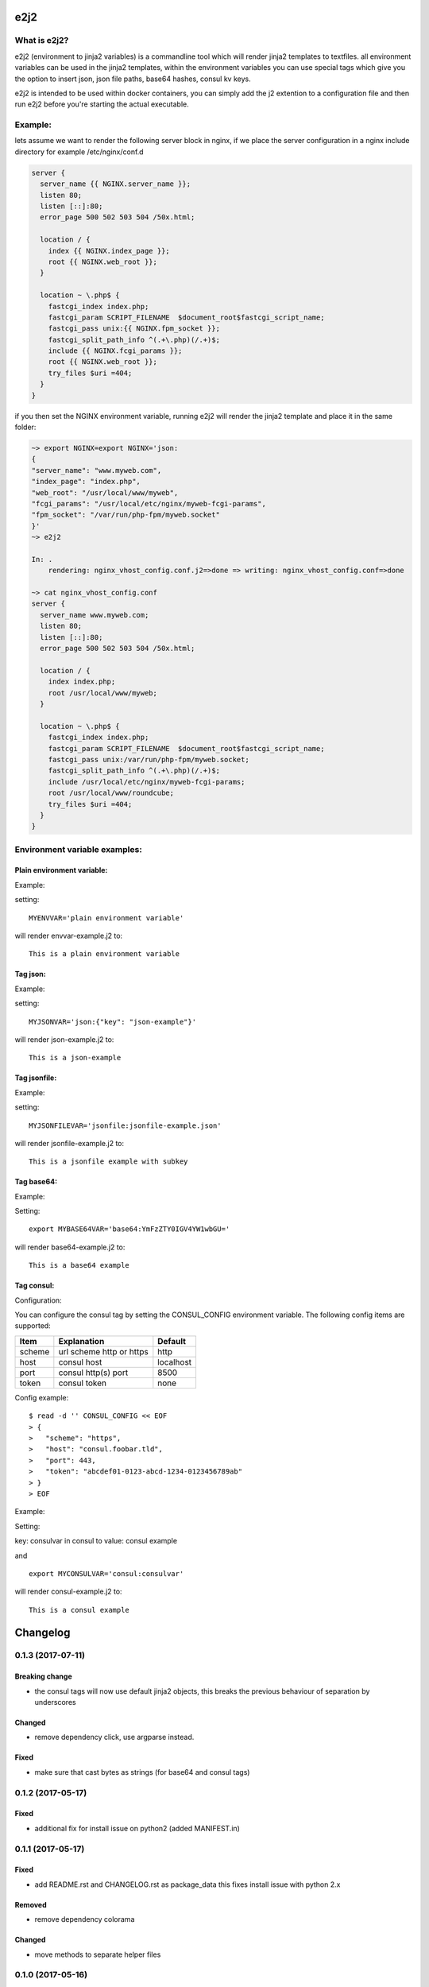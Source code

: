 e2j2
====

What is e2j2?
-------------

e2j2 (environment to jinja2 variables) is a commandline tool which will
render jinja2 templates to textfiles. all environment variables can be
used in the jinja2 templates, within the environment variables you can
use special tags which give you the option to insert json, json file
paths, base64 hashes, consul kv keys.

e2j2 is intended to be used within docker containers, you can simply add
the j2 extention to a configuration file and then run e2j2 before you're
starting the actual executable.

Example:
--------

lets assume we want to render the following server block in nginx, if we
place the server configuration in a nginx include directory for example
/etc/nginx/conf.d

.. code:: bash

    server {
      server_name {{ NGINX.server_name }};
      listen 80;
      listen [::]:80;
      error_page 500 502 503 504 /50x.html;

      location / {
        index {{ NGINX.index_page }};
        root {{ NGINX.web_root }};
      }

      location ~ \.php$ {
        fastcgi_index index.php;
        fastcgi_param SCRIPT_FILENAME  $document_root$fastcgi_script_name;
        fastcgi_pass unix:{{ NGINX.fpm_socket }};
        fastcgi_split_path_info ^(.+\.php)(/.+)$;
        include {{ NGINX.fcgi_params }};
        root {{ NGINX.web_root }};
        try_files $uri =404;
      }
    }

if you then set the NGINX environment variable, running e2j2 will render
the jinja2 template and place it in the same folder:

.. code:: bash

    ~> export NGINX=export NGINX='json:
    {
    "server_name": "www.myweb.com",
    "index_page": "index.php",
    "web_root": "/usr/local/www/myweb",
    "fcgi_params": "/usr/local/etc/nginx/myweb-fcgi-params",
    "fpm_socket": "/var/run/php-fpm/myweb.socket"
    }'
    ~> e2j2

    In: .
        rendering: nginx_vhost_config.conf.j2=>done => writing: nginx_vhost_config.conf=>done

    ~> cat nginx_vhost_config.conf
    server {
      server_name www.myweb.com;
      listen 80;
      listen [::]:80;
      error_page 500 502 503 504 /50x.html;

      location / {
        index index.php;
        root /usr/local/www/myweb;
      }

      location ~ \.php$ {
        fastcgi_index index.php;
        fastcgi_param SCRIPT_FILENAME  $document_root$fastcgi_script_name;
        fastcgi_pass unix:/var/run/php-fpm/myweb.socket;
        fastcgi_split_path_info ^(.+\.php)(/.+)$;
        include /usr/local/etc/nginx/myweb-fcgi-params;
        root /usr/local/www/roundcube;
        try_files $uri =404;
      }
    }

Environment variable examples:
------------------------------

Plain environment variable:
~~~~~~~~~~~~~~~~~~~~~~~~~~~

Example:

setting:

::

    MYENVVAR='plain environment variable'

will render envvar-example.j2 to:

::

    This is a plain environment variable

Tag json:
~~~~~~~~~

Example:

setting:

::

    MYJSONVAR='json:{"key": "json-example"}'

will render json-example.j2 to:

::

    This is a json-example

Tag jsonfile:
~~~~~~~~~~~~~

Example:

setting:

::

    MYJSONFILEVAR='jsonfile:jsonfile-example.json'

will render jsonfile-example.j2 to:

::

    This is a jsonfile example with subkey

Tag base64:
~~~~~~~~~~~

Example:

Setting:

::

    export MYBASE64VAR='base64:YmFzZTY0IGV4YW1wbGU='

will render base64-example.j2 to:

::

    This is a base64 example

Tag consul:
~~~~~~~~~~~

Configuration:

You can configure the consul tag by setting the CONSUL\_CONFIG
environment variable. The following config items are supported:

+----------+----------------------------+-------------+
| Item     | Explanation                | Default     |
+==========+============================+=============+
| scheme   | url scheme http or https   | http        |
+----------+----------------------------+-------------+
| host     | consul host                | localhost   |
+----------+----------------------------+-------------+
| port     | consul http(s) port        | 8500        |
+----------+----------------------------+-------------+
| token    | consul token               | none        |
+----------+----------------------------+-------------+

Config example:

::

    $ read -d '' CONSUL_CONFIG << EOF
    > {
    >   "scheme": "https",
    >   "host": "consul.foobar.tld",
    >   "port": 443,
    >   "token": "abcdef01-0123-abcd-1234-0123456789ab"
    > }
    > EOF

Example:

Setting:

key: consulvar in consul to value: consul example

and

::

    export MYCONSULVAR='consul:consulvar'

will render consul-example.j2 to:

::

    This is a consul example


Changelog
=========

0.1.3 (2017-07-11)
------------------

Breaking change
~~~~~~~~~~~~~~~

-  the consul tags will now use default jinja2 objects, this breaks the
   previous behaviour of separation by underscores

Changed
~~~~~~~

-  remove dependency click, use argparse instead.

Fixed
~~~~~

-  make sure that cast bytes as strings (for base64 and consul tags)

0.1.2 (2017-05-17)
------------------

Fixed
~~~~~

-  additional fix for install issue on python2 (added MANIFEST.in)

0.1.1 (2017-05-17)
------------------

Fixed
~~~~~

-  add README.rst and CHANGELOG.rst as package\_data this fixes install
   issue with python 2.x

Removed
~~~~~~~

-  remove dependency colorama

Changed
~~~~~~~

-  move methods to separate helper files

0.1.0 (2017-05-16)
------------------

Added
~~~~~

-  add short options for extention (-e) searchlist (-s) and noop (-N)
-  add (MIT) license

Changed
~~~~~~~

-  e2j2 is now packaged as pip package
-  split script and module, script will be installed in /usr/bin or
   /usr/local/bin

0.0.2 (2017-05-16)
------------------

Added
~~~~~

-  Add recurse flag

Changed
~~~~~~~

-  Searchlist is no longer a required option e2j2 will use the current
   directory as default
-  Recursion is no longer on by default
-  Improve error handling, e2j2 will now report failures and render
   \*.err files which will make debugging errors much easier

0.0.1 (2017-05-01)
------------------

Initial release



